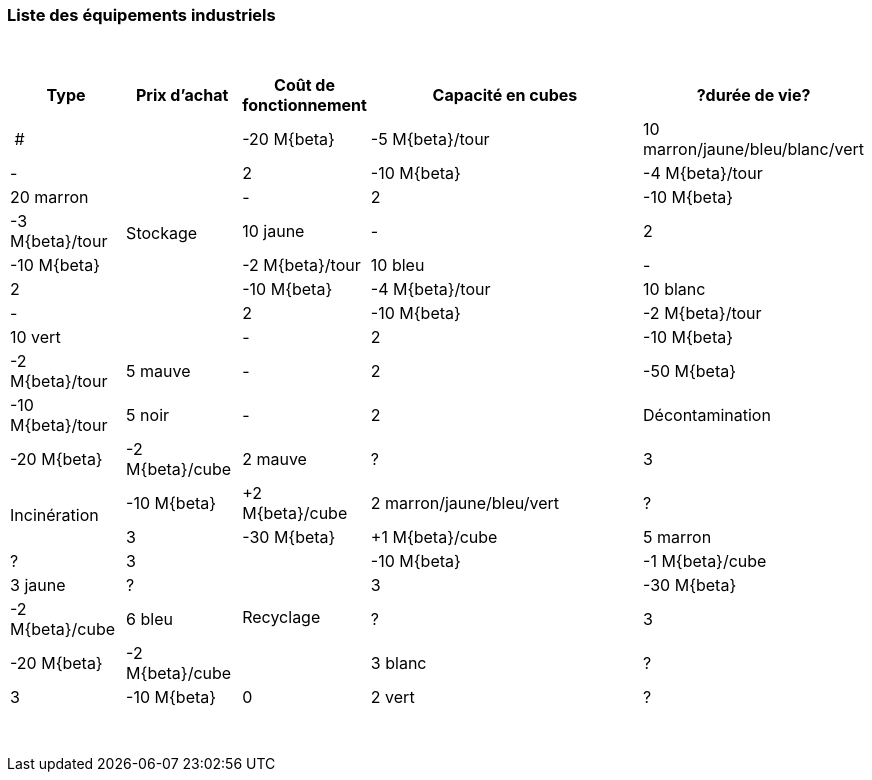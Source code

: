 [[liste-des-equipements-industriels]]
Liste des équipements industriels
~~~~~~~~~~~~~~~~~~~~~~~~~~~~~~~~~

{empty} +

[cols="3*^1,^3,^1,^0.1",options="header",]
|=======================================================================
   | Type            | Prix d'achat | Coût de fonctionnement | Capacité en cubes | ?durée de vie?  | # 

.8+.^| Stockage        | -20 M{beta}  | -5 M{beta}/tour        | 10 marron/jaune/bleu/blanc/vert | - | 2
                     | -10 M{beta}  | -4 M{beta}/tour        | 20 marron                       | - | 2
                     | -10 M{beta}  | -3 M{beta}/tour        | 10 jaune                        | - | 2
                     | -10 M{beta}  | -2 M{beta}/tour        | 10 bleu                         | - | 2
                     | -10 M{beta}  | -4 M{beta}/tour        | 10 blanc                        | - | 2
                     | -10 M{beta}  | -2 M{beta}/tour        | 10 vert                         | - | 2
                     | -10 M{beta}  | -2 M{beta}/tour        | 5 mauve                         | - | 2
                     | -50 M{beta}  | -10 M{beta}/tour       | 5 noir                          | - | 2
.1+.^| Décontamination | -20 M{beta}  | -2 M{beta}/cube        | 2 mauve                         | ? | 3
.2+.^| Incinération    | -10 M{beta}  | +2 M{beta}/cube        | 2 marron/jaune/bleu/vert        | ? | 3
                     | -30 M{beta}  | +1 M{beta}/cube        | 5 marron                        | ? | 3
.4+^| Recyclage       | -10 M{beta}  | -1 M{beta}/cube        | 3 jaune                         | ? | 3
                     | -30 M{beta}  | -2 M{beta}/cube        | 6 bleu                          | ? | 3
                     | -20 M{beta}  | -2 M{beta}/cube        | 3 blanc                         | ? | 3
                     | -10 M{beta}  | 0                      | 2 vert                          | ? | 3
5+| | 37 
|=======================================================================

{empty} +
